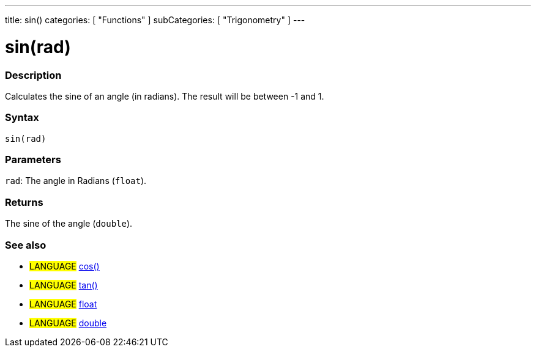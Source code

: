 ---
title: sin()
categories: [ "Functions" ]
subCategories: [ "Trigonometry" ]
---





= sin(rad)


// OVERVIEW SECTION STARTS
[#overview]
--

[float]
=== Description
Calculates the sine of an angle (in radians). The result will be between -1 and 1.
[%hardbreaks]


[float]
=== Syntax
`sin(rad)`


[float]
=== Parameters
`rad`: The angle in Radians (`float`).

[float]
=== Returns
The sine of the angle (`double`).

--
// OVERVIEW SECTION ENDS




// HOW TO USE SECTION STARTS
[#howtouse]
--

[float]
=== See also
// Link relevant content by category, such as other Reference terms (please add the tag #LANGUAGE#),
// definitions (please add the tag #DEFINITION#), and examples of Projects and Tutorials
// (please add the tag #EXAMPLE#)  ►►►►► THIS SECTION IS MANDATORY ◄◄◄◄◄
[role="language"]
* #LANGUAGE# link:../cos[cos()] +
* #LANGUAGE# link:../tan[tan()] +
* #LANGUAGE# link:../../../Variables/data-types/float[float] +
* #LANGUAGE# link:../../../Variables/data-types/double[double]
--
// HOW TO USE SECTION ENDS
